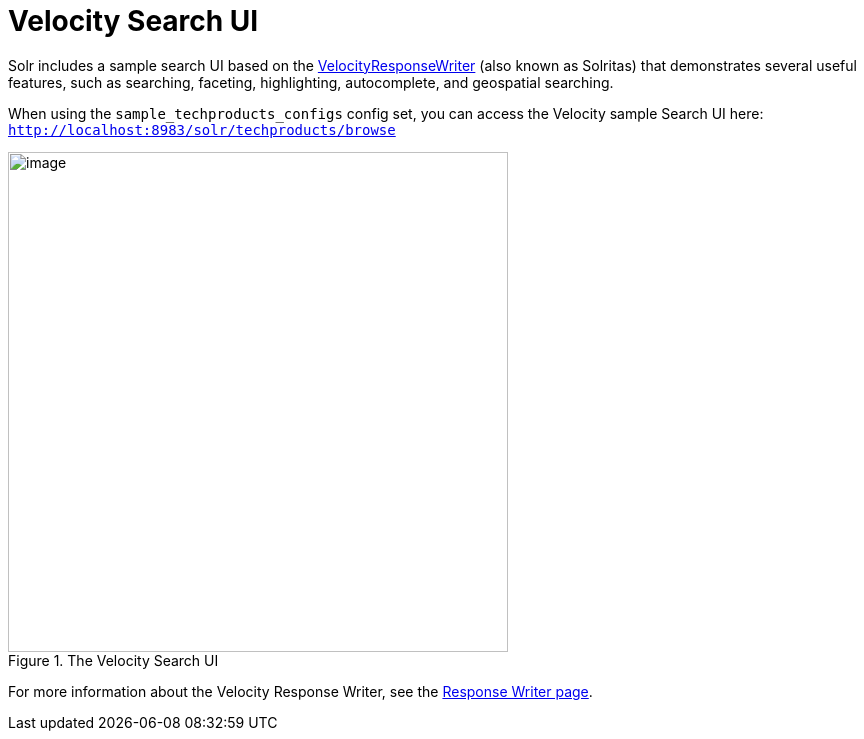 = Velocity Search UI
:page-shortname: velocity-search-ui
:page-permalink: velocity-search-ui.html

Solr includes a sample search UI based on the <<response-writers.adoc#ResponseWriters-VelocityResponseWriter,VelocityResponseWriter>> (also known as Solritas) that demonstrates several useful features, such as searching, faceting, highlighting, autocomplete, and geospatial searching.

When using the `sample_techproducts_configs` config set, you can access the Velocity sample Search UI here: `http://localhost:8983/solr/techproducts/browse`

.The Velocity Search UI
image::images/velocity-search-ui/techproducts_browse.png[image,width=500]

For more information about the Velocity Response Writer, see the <<response-writers.adoc#ResponseWriters-VelocityResponseWriter,Response Writer page>>.
